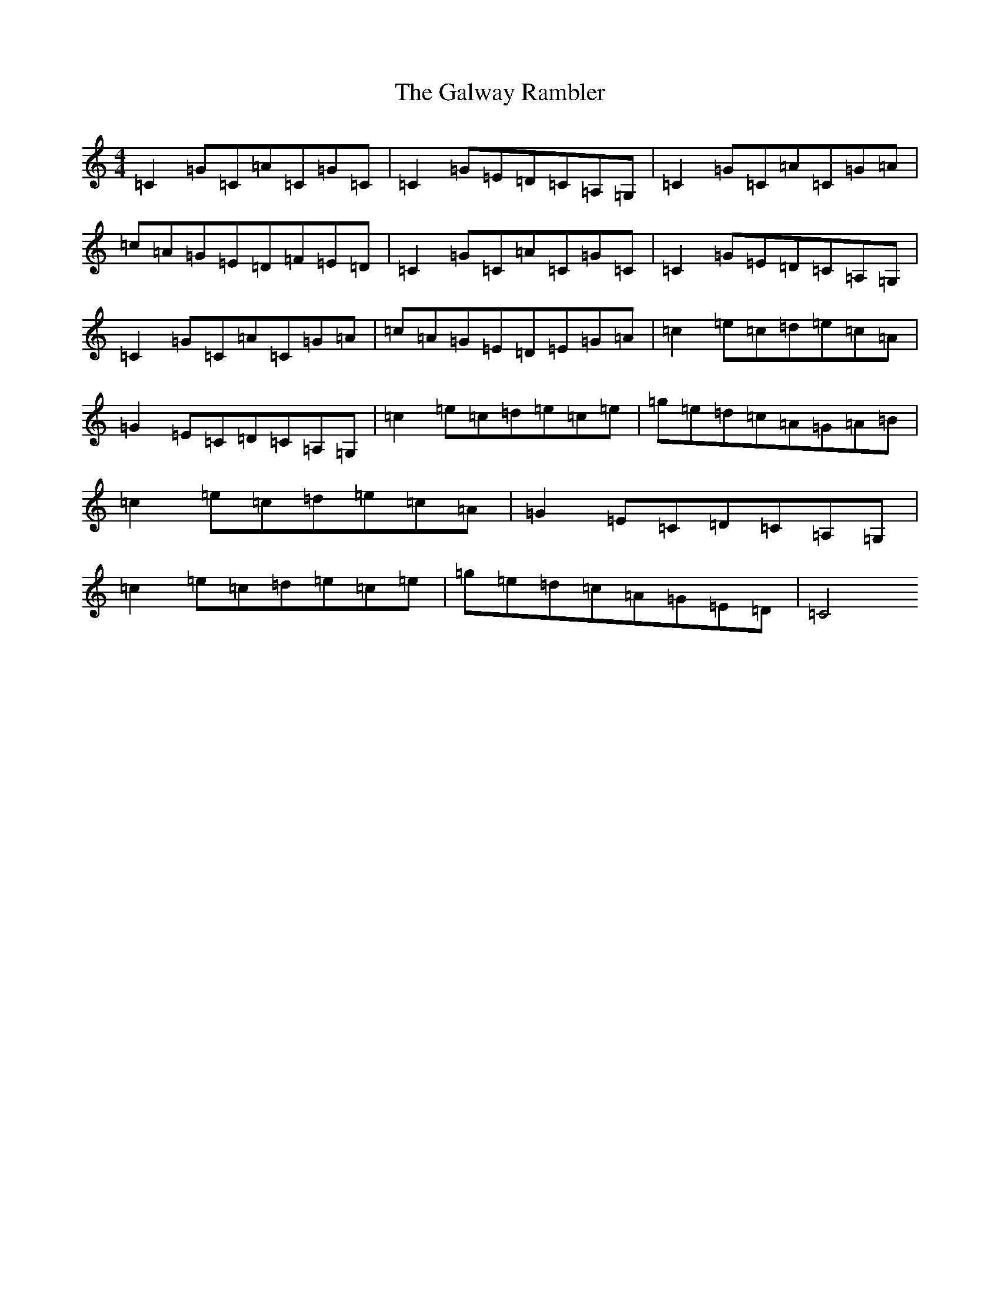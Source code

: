 X: 19758
T: Galway Rambler, The
S: https://thesession.org/tunes/634#setting31196
Z: G Major
R: reel
M: 4/4
L: 1/8
K: C Major
=C2=G=C=A=C=G=C|=C2=G=E=D=C=A,=G,|=C2=G=C=A=C=G=A|=c=A=G=E=D=F=E=D|=C2=G=C=A=C=G=C|=C2=G=E=D=C=A,=G,|=C2=G=C=A=C=G=A|=c=A=G=E=D=E=G=A|=c2=e=c=d=e=c=A|=G2=E=C=D=C=A,=G,|=c2=e=c=d=e=c=e|=g=e=d=c=A=G=A=B|=c2=e=c=d=e=c=A|=G2=E=C=D=C=A,=G,|=c2=e=c=d=e=c=e|=g=e=d=c=A=G=E=D|=C4